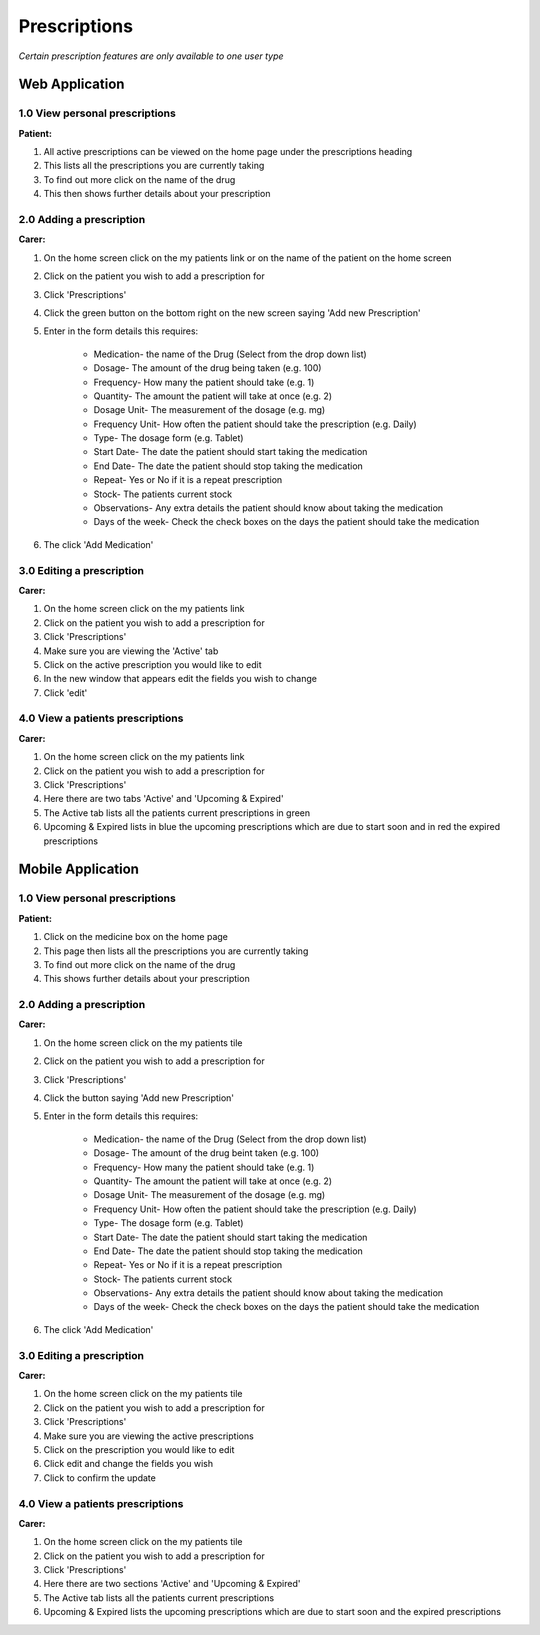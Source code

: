 ==============
Prescriptions
==============

*Certain prescription features are only available to one user type*


--------------------
Web Application
--------------------

^^^^^^^^^^^^^^^^^^^^^^^^^^^^^^^^
1.0 View personal prescriptions
^^^^^^^^^^^^^^^^^^^^^^^^^^^^^^^^
**Patient:**

1. All active prescriptions can be viewed on the home page under the prescriptions heading

2. This lists all the prescriptions you are currently taking

3. To find out more click on the name of the drug

4. This then shows further details about your prescription

^^^^^^^^^^^^^^^^^^^^^^^^^^^
2.0 Adding a prescription
^^^^^^^^^^^^^^^^^^^^^^^^^^^
**Carer:**

1. On the home screen click on the my patients link or on the name of the patient on the home screen

2. Click on the patient you wish to add a prescription for

3. Click 'Prescriptions'

4. Click the green button on the bottom right on the new screen saying 'Add new Prescription'

5. Enter in the form details this requires:

    - Medication- the name of the Drug (Select from the drop down list)

    - Dosage- The amount of the drug being taken (e.g. 100)

    - Frequency- How many the patient should take (e.g. 1)

    - Quantity- The amount the patient will take at once (e.g. 2)

    - Dosage Unit- The measurement of the dosage (e.g. mg)

    - Frequency Unit- How often the patient should take the prescription (e.g. Daily)

    - Type- The dosage form (e.g. Tablet)

    - Start Date- The date the patient should start taking the medication

    - End Date- The date the patient should stop taking the medication

    - Repeat- Yes or No if it is a repeat prescription

    - Stock- The patients current stock

    - Observations- Any extra details the patient should know about taking the medication

    - Days of the week- Check the check boxes on the days the patient should take the medication

6. The click 'Add Medication'


^^^^^^^^^^^^^^^^^^^^^^^^^^^
3.0 Editing a prescription
^^^^^^^^^^^^^^^^^^^^^^^^^^^
**Carer:**

1. On the home screen click on the my patients link

2. Click on the patient you wish to add a prescription for

3. Click 'Prescriptions'

4. Make sure you are viewing the 'Active' tab

5. Click on the active prescription you would like to edit

6. In the new window that appears edit the fields you wish to change

7. Click 'edit'


^^^^^^^^^^^^^^^^^^^^^^^^^^^^^^^^^^^
4.0 View a patients prescriptions
^^^^^^^^^^^^^^^^^^^^^^^^^^^^^^^^^^^
**Carer:**

1. On the home screen click on the my patients link

2. Click on the patient you wish to add a prescription for

3. Click 'Prescriptions'

4. Here there are two tabs 'Active' and 'Upcoming & Expired'

5. The Active tab lists all the patients current prescriptions in green

6. Upcoming & Expired lists in blue the upcoming prescriptions which are due to start soon and in red the expired prescriptions


--------------------
Mobile Application
--------------------

^^^^^^^^^^^^^^^^^^^^^^^^^^^^^^^^
1.0 View personal prescriptions
^^^^^^^^^^^^^^^^^^^^^^^^^^^^^^^^
**Patient:**

1. Click on the medicine box on the home page

2. This page then lists all the prescriptions you are currently taking

3. To find out more click on the name of the drug

4. This shows further details about your prescription

^^^^^^^^^^^^^^^^^^^^^^^^^^^
2.0 Adding a prescription
^^^^^^^^^^^^^^^^^^^^^^^^^^^
**Carer:**

1. On the home screen click on the my patients tile

2. Click on the patient you wish to add a prescription for

3. Click 'Prescriptions'

4. Click the button saying 'Add new Prescription'

5. Enter in the form details this requires:

    - Medication- the name of the Drug (Select from the drop down list)

    - Dosage- The amount of the drug beint taken (e.g. 100)

    - Frequency- How many the patient should take (e.g. 1)

    - Quantity- The amount the patient will take at once (e.g. 2)

    - Dosage Unit- The measurement of the dosage (e.g. mg)

    - Frequency Unit- How often the patient should take the prescription (e.g. Daily)

    - Type- The dosage form (e.g. Tablet)

    - Start Date- The date the patient should start taking the medication

    - End Date- The date the patient should stop taking the medication

    - Repeat- Yes or No if it is a repeat prescription

    - Stock- The patients current stock

    - Observations- Any extra details the patient should know about taking the medication

    - Days of the week- Check the check boxes on the days the patient should take the medication

6. The click 'Add Medication'


^^^^^^^^^^^^^^^^^^^^^^^^^^^
3.0 Editing a prescription
^^^^^^^^^^^^^^^^^^^^^^^^^^^
**Carer:**

1. On the home screen click on the my patients tile

2. Click on the patient you wish to add a prescription for

3. Click 'Prescriptions'

4. Make sure you are viewing the active prescriptions

5. Click on the prescription you would like to edit

6. Click edit and change the fields you wish

7. Click to confirm the update


^^^^^^^^^^^^^^^^^^^^^^^^^^^^^^^^^^^
4.0 View a patients prescriptions
^^^^^^^^^^^^^^^^^^^^^^^^^^^^^^^^^^^
**Carer:**

1. On the home screen click on the my patients tile

2. Click on the patient you wish to add a prescription for

3. Click 'Prescriptions'

4. Here there are two sections 'Active' and 'Upcoming & Expired'

5. The Active tab lists all the patients current prescriptions

6. Upcoming & Expired lists the upcoming prescriptions which are due to start soon and the expired prescriptions
